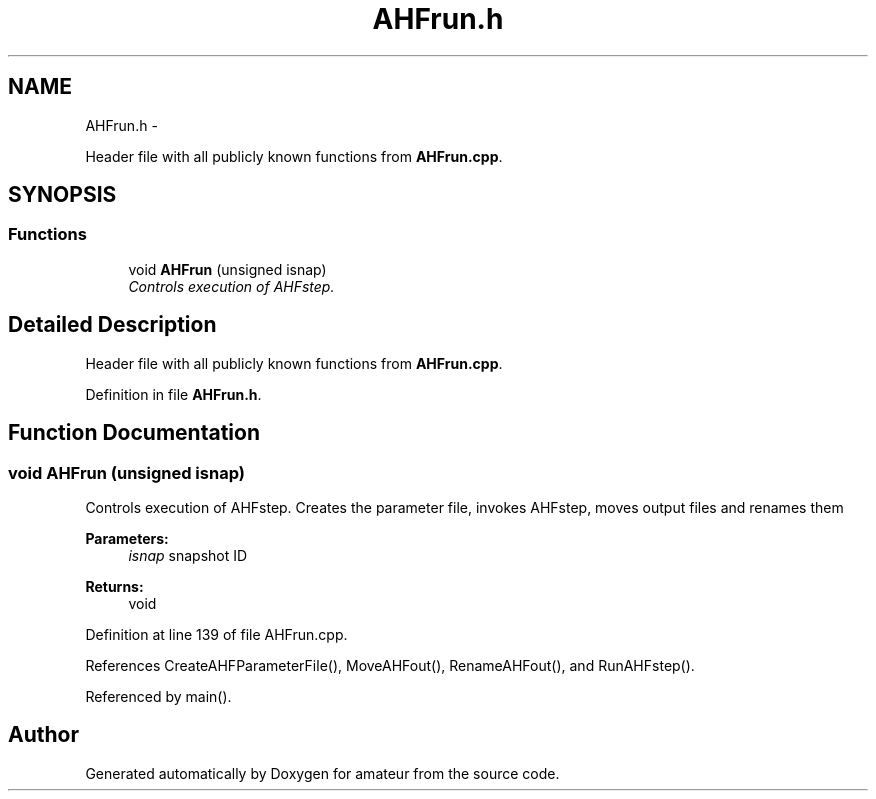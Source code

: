 .TH "AHFrun.h" 3 "10 May 2010" "Version 0.1" "amateur" \" -*- nroff -*-
.ad l
.nh
.SH NAME
AHFrun.h \- 
.PP
Header file with all publicly known functions from \fBAHFrun.cpp\fP.  

.SH SYNOPSIS
.br
.PP
.SS "Functions"

.in +1c
.ti -1c
.RI "void \fBAHFrun\fP (unsigned isnap)"
.br
.RI "\fIControls execution of AHFstep. \fP"
.in -1c
.SH "Detailed Description"
.PP 
Header file with all publicly known functions from \fBAHFrun.cpp\fP. 


.PP
Definition in file \fBAHFrun.h\fP.
.SH "Function Documentation"
.PP 
.SS "void AHFrun (unsigned isnap)"
.PP
Controls execution of AHFstep. Creates the parameter file, invokes AHFstep, moves output files and renames them 
.PP
\fBParameters:\fP
.RS 4
\fIisnap\fP snapshot ID 
.RE
.PP
\fBReturns:\fP
.RS 4
void 
.RE
.PP

.PP
Definition at line 139 of file AHFrun.cpp.
.PP
References CreateAHFParameterFile(), MoveAHFout(), RenameAHFout(), and RunAHFstep().
.PP
Referenced by main().
.SH "Author"
.PP 
Generated automatically by Doxygen for amateur from the source code.
